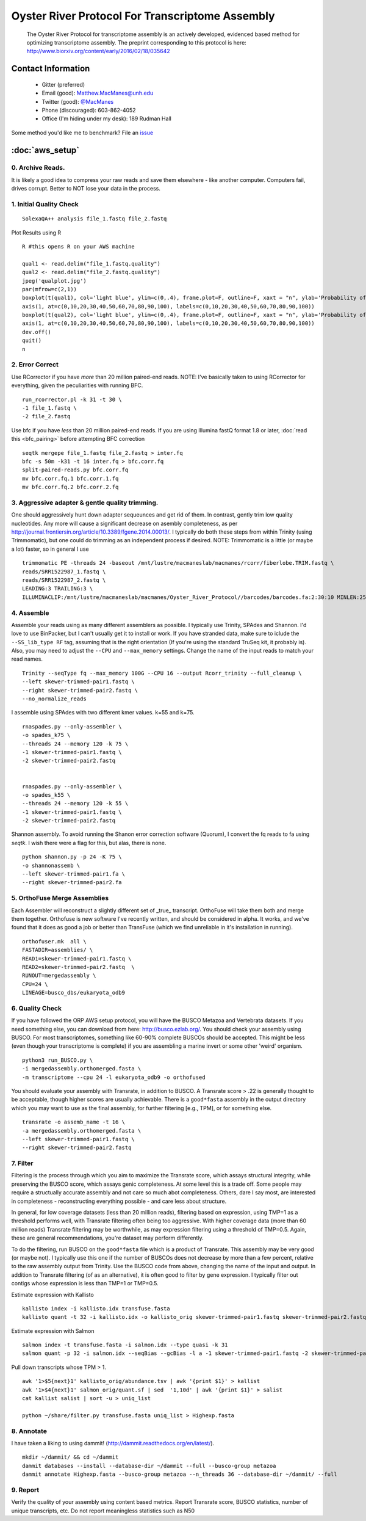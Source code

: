 ==============================================
Oyster River Protocol For Transcriptome Assembly
==============================================

    The Oyster River Protocol for transcriptome assembly is an actively developed, evidenced based method for optimizing transcriptome assembly. The preprint corresponding to this protocol is here: http://www.biorxiv.org/content/early/2016/02/18/035642

--------------------------------------------------
Contact Information
--------------------------------------------------

    - Gitter (preferred) |ImageLink|_
    - Email (good): Matthew.MacManes@unh.edu
    - Twitter (good):  `@MacManes <http://twitter.com/macmanes>`_
    - Phone (discouraged): 603-862-4052
    - Office (I'm hiding under my desk): 189 Rudman Hall

Some method you'd like me to benchmark? File an `issue <https://github.com/macmanes-lab/Oyster_River_Protocol/issues>`_

.. |ImageLink| image:: https://badges.gitter.im/macmanes-lab/Oyster_River_Protocol.svg
.. _ImageLink: https://gitter.im/macmanes-lab/Oyster_River_Protocol

--------------------------------------------------
 :doc:`aws_setup`
--------------------------------------------------

0. Archive Reads.
-----------------------------------
It is likely a good idea to compress your raw reads and save them elsewhere - like another computer. Computers fail, drives corrupt. Better to NOT lose your data in the process.


1. Initial Quality Check
-----------------------------------

::

  SolexaQA++ analysis file_1.fastq file_2.fastq

Plot Results using R

::

  R #this opens R on your AWS machine

  qual1 <- read.delim("file_1.fastq.quality")
  qual2 <- read.delim("file_2.fastq.quality")
  jpeg('qualplot.jpg')
  par(mfrow=c(2,1))
  boxplot(t(qual1), col='light blue', ylim=c(0,.4), frame.plot=F, outline=F, xaxt = "n", ylab='Probability of nucleotide error', xlab='Nucleotide Position', main='Read1')
  axis(1, at=c(0,10,20,30,40,50,60,70,80,90,100), labels=c(0,10,20,30,40,50,60,70,80,90,100))
  boxplot(t(qual2), col='light blue', ylim=c(0,.4), frame.plot=F, outline=F, xaxt = "n", ylab='Probability of nucleotide error', xlab='Nucleotide Position', main='Read2')
  axis(1, at=c(0,10,20,30,40,50,60,70,80,90,100), labels=c(0,10,20,30,40,50,60,70,80,90,100))
  dev.off()
  quit()
  n

.. image:: qualplot.jpg
   :height: 200px
   :width: 800 px
   :scale: 100 %
   :alt: this is a plot of 2 Illumina read datasets
   :align: left


2. Error Correct
-----------------------------------

Use RCorrector if you have *more* than 20 million paired-end reads.
NOTE: I've basically taken to using RCorrector for everything, given the peculiarities with running BFC.

::

  run_rcorrector.pl -k 31 -t 30 \
  -1 file_1.fastq \
  -2 file_2.fastq

Use bfc if you have *less* than 20 million paired-end reads. If you are using Illumina fastQ format 1.8 or later, :doc:`read this <bfc_pairing>` before attempting BFC correction

::

  seqtk mergepe file_1.fastq file_2.fastq > inter.fq
  bfc -s 50m -k31 -t 16 inter.fq > bfc.corr.fq
  split-paired-reads.py bfc.corr.fq
  mv bfc.corr.fq.1 bfc.corr.1.fq
  mv bfc.corr.fq.2 bfc.corr.2.fq


3. Aggressive adapter & gentle quality trimming.
-----------------------------------
One should aggressively hunt down adapter sequeunces and get rid of them. In contrast, gently trim low quality nucleotides. Any more will cause a significant decrease on asembly completeness, as per http://journal.frontiersin.org/article/10.3389/fgene.2014.00013/. I typically do both these steps from within Trinity (using Trimmomatic), but one could do trimming as an independent process if desired.
NOTE: Trimmomatic is a little (or maybe a lot) faster, so in general I use
::

  trimmomatic PE -threads 24 -baseout /mnt/lustre/macmaneslab/macmanes/rcorr/fiberlobe.TRIM.fastq \
  reads/SRR1522987_1.fastq \
  reads/SRR1522987_2.fastq \
  LEADING:3 TRAILING:3 \
  ILLUMINACLIP:/mnt/lustre/macmaneslab/macmanes/Oyster_River_Protocol//barcodes/barcodes.fa:2:30:10 MINLEN:25

4. Assemble
-----------------------------------
Assemble your reads using as many different assemblers as possible. I typically use Trinity, SPAdes and Shannon. I'd love to use BinPacker, but I can't usually get it to install or work. If you have stranded data, make sure to iclude the ``--SS_lib_type RF`` tag, assuming that is the right orientation (If you're using the standard TruSeq kit, it probably is). Also, you may need to adjust the ``--CPU`` and ``--max_memory`` settings. Change the name of the input reads to match your read names.

::

  Trinity --seqType fq --max_memory 100G --CPU 16 --output Rcorr_trinity --full_cleanup \
  --left skewer-trimmed-pair1.fastq \
  --right skewer-trimmed-pair2.fastq \
  --no_normalize_reads

I assemble using SPAdes with two different kmer values. k=55 and k=75.

::

  rnaspades.py --only-assembler \
  -o spades_k75 \
  --threads 24 --memory 120 -k 75 \
  -1 skewer-trimmed-pair1.fastq \
  -2 skewer-trimmed-pair2.fastq


  rnaspades.py --only-assembler \
  -o spades_k55 \
  --threads 24 --memory 120 -k 55 \
  -1 skewer-trimmed-pair1.fastq \
  -2 skewer-trimmed-pair2.fastq

Shannon assembly. To avoid running the Shanon error correction software (Quorum), I convert the fq reads to fa using `seqtk`. I wish there were a flag for this, but alas, there is none.

::

  python shannon.py -p 24 -K 75 \
  -o shannonassemb \
  --left skewer-trimmed-pair1.fa \
  --right skewer-trimmed-pair2.fa

5. OrthoFuse Merge Assemblies
----------------------------------
Each Assembler will reconstruct a slightly different set of _true_ transcript. OrthoFuse will take them both and merge them together. Orthofuse is new software I've recently written, and should be considered in alpha. It works, and we've found that it does as good a job or better than TransFuse (which we find unreliable in it's installation in running).

::

  orthofuser.mk  all \
  FASTADIR=assemblies/ \
  READ1=skewer-trimmed-pair1.fastq \
  READ2=skewer-trimmed-pair2.fastq  \
  RUNOUT=mergedassembly \
  CPU=24 \
  LINEAGE=busco_dbs/eukaryota_odb9


6. Quality Check
-----------------------------------
If you have followed the ORP AWS setup protocol, you will have the BUSCO Metazoa and Vertebrata datasets. If you need something else, you can download from here: http://busco.ezlab.org/. You should check your assembly using BUSCO. For most transcriptomes, something like 60-90% complete BUSCOs should be accepted. This might be less (even though your transcriptome is complete) if you are assembling a marine invert or some other 'weird' organism.

::

  python3 run_BUSCO.py \
  -i mergedassembly.orthomerged.fasta \
  -m transcriptome --cpu 24 -l eukaryota_odb9 -o orthofused

You should evaluate your assembly with Transrate, in addition to BUSCO. A Transrate score > .22 is generally thought to be acceptable, though higher scores are usually achievable. There is a ``good*fasta`` assembly in the output directory which you may want to use as the final assembly, for further filtering [e.g., TPM], or for something else.

::

  transrate -o assemb_name -t 16 \
  -a mergedassembly.orthomerged.fasta \
  --left skewer-trimmed-pair1.fastq \
  --right skewer-trimmed-pair2.fastq

7. Filter
-----------------------------------

Filtering is the process through which you aim to maximize the Transrate score, which assays structural integrity, while preserving the BUSCO score, which assays genic completeness. At some level this is a trade off. Some people may require a structually accurate assembly and not care so much abot completeness. Others, dare I say most, are interested in completeness - reconstructing everything possible - and care less about structure.

In general, for low coverage datasets (less than 20 million reads), filtering based on expression, using TMP=1 as a threshold performs well, with Transrate filtering often being too aggressive. With higher coverage data (more than 60 million reads) Transrate filtering may be worthwhile, as may expression filtering using a threshold of TMP=0.5. Again, these are general recommendations, you're dataset may perform differently.

To do the filtering, run BUSCO on the ``good*fasta`` file which is a product of Transrate. This assembly may be very good (or maybe not). I typically use this one if the number of BUSCOs does not decrease by more than a few percent, relative to the raw assembly output from Trinity. Use the BUSCO code from above, changing the name of the input and output. In addition to Transrate filtering (of as an alternative), it is often good to filter by gene expression. I typically filter out contigs whose expression is less than TMP=1 or TMP=0.5.


Estimate expression with Kallisto

::

  kallisto index -i kallisto.idx transfuse.fasta
  kallisto quant -t 32 -i kallisto.idx -o kallisto_orig skewer-trimmed-pair1.fastq skewer-trimmed-pair2.fastq

Estimate expression with Salmon

::

  salmon index -t transfuse.fasta -i salmon.idx --type quasi -k 31
  salmon quant -p 32 -i salmon.idx --seqBias --gcBias -l a -1 skewer-trimmed-pair1.fastq -2 skewer-trimmed-pair2.fastq -o salmon_orig

Pull down transcripts whose TPM > 1.

::

  awk '1>$5{next}1' kallisto_orig/abundance.tsv | awk '{print $1}' > kallist
  awk '1>$4{next}1' salmon_orig/quant.sf | sed  '1,10d' | awk '{print $1}' > salist
  cat kallist salist | sort -u > uniq_list

  python ~/share/filter.py transfuse.fasta uniq_list > Highexp.fasta

8. Annotate
-----------------------------------
I have taken a liking to using dammit! (http://dammit.readthedocs.org/en/latest/).

::

  mkdir ~/dammit/ && cd ~/dammit
  dammit databases --install --database-dir ~/dammit --full --busco-group metazoa
  dammit annotate Highexp.fasta --busco-group metazoa --n_threads 36 --database-dir ~/dammit/ --full


9. Report
-----------------------------------
Verify the quality of your assembly using content based metrics. Report Transrate score, BUSCO statistics, number of unique transcripts, etc. Do not report meaningless statistics such as N50
